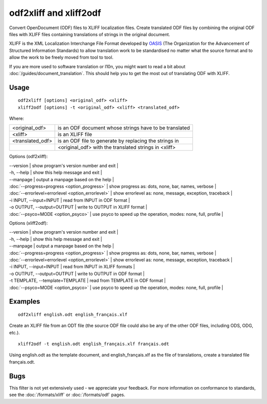 
.. _odf2xliff:
.. _xliff2odf:

odf2xliff and xliff2odf
***********************

Convert OpenDocument (ODF) files to XLIFF localization files. Create translated ODF files by combining the original ODF files with XLIFF files containing translations of strings in the original document.

XLIFF is the XML Localization Interchange File Format
developed by `OASIS <http://www.oasis-open.org/committees/tc_home.php?wg_abbrev=xliff>`_ (The Organization for the Advancement of Structured Information Standards) to allow translation
work to be standardised no matter what the source format and to allow the work to be freely moved from tool to
tool.

If you are more used to software translation or l10n, you might want to read a bit about :doc:`/guides/document_translation`. This should help you to get the most out of translating ODF with XLIFF.

.. _odf2xliff#usage:

Usage
=====

::

  odf2xliff [options] <original_odf> <xliff>
  xliff2odf [options] -t <original_odf> <xliff> <translated_odf>

Where:

+------------------+---------------------------------------------------------+
| <original_odf>   | is an ODF document whose strings have to be translated  |
+------------------+---------------------------------------------------------+
| <xliff>          | is an XLIFF file                                        |
+------------------+---------------------------------------------------------+
| <translated_odf> | is an ODF file to generate by replacing the strings in  |
+------------------+---------------------------------------------------------+
|                  | <original_odf> with the translated strings in <xliff>   |
+------------------+---------------------------------------------------------+

Options (odf2xliff):

| --version            | show program's version number and exit  |
| -h, --help           | show this help message and exit  |
| --manpage            | output a manpage based on the help  |
| :doc:`--progress=progress <option_progress>`  | show progress as: dots, none, bar, names, verbose  |
| :doc:`--errorlevel=errorlevel <option_errorlevel>`  | show errorlevel as: none, message, exception, traceback  |
| -i INPUT, --input=INPUT   | read from INPUT in ODF format  |
| -o OUTPUT, --output=OUTPUT     | write to OUTPUT in XLIFF format  |
| :doc:`--psyco=MODE <option_psyco>`         | use psyco to speed up the operation, modes: none, full, profile  |

Options (xliff2odf):

| --version            | show program's version number and exit    |
| -h, --help           | show this help message and exit    |
| --manpage            | output a manpage based on the help    |
| :doc:`--progress=progress <option_progress>`  | show progress as: dots, none, bar, names, verbose    |
| :doc:`--errorlevel=errorlevel <option_errorlevel>`    | show errorlevel as: none, message, exception, traceback    |
| -i INPUT, --input=INPUT     | read from INPUT in XLIFF formats    |
| -o OUTPUT, --output=OUTPUT  | write to OUTPUT in ODF format    |
| -t TEMPLATE, --template=TEMPLATE   | read from TEMPLATE in ODF format    |
| :doc:`--psyco=MODE <option_psyco>`         | use psyco to speed up the operation, modes: none, full, profile    |

.. _odf2xliff#examples:

Examples
========

::

  odf2xliff english.odt english_français.xlf

Create an XLIFF file from an ODT file (the source ODF file could also be any of the other ODF files, including ODS, ODG, etc.). ::

  xliff2odf -t english.odt english_français.xlf français.odt

Using english.odt as the template document, and english_français.xlf as the file of translations, create a translated file français.odt.

.. _odf2xliff#bugs:

Bugs
====

This filter is not yet extensively used - we appreciate your feedback.  For more information on conformance to standards, see the :doc:`/formats/xliff` or :doc:`/formats/odf` pages.
